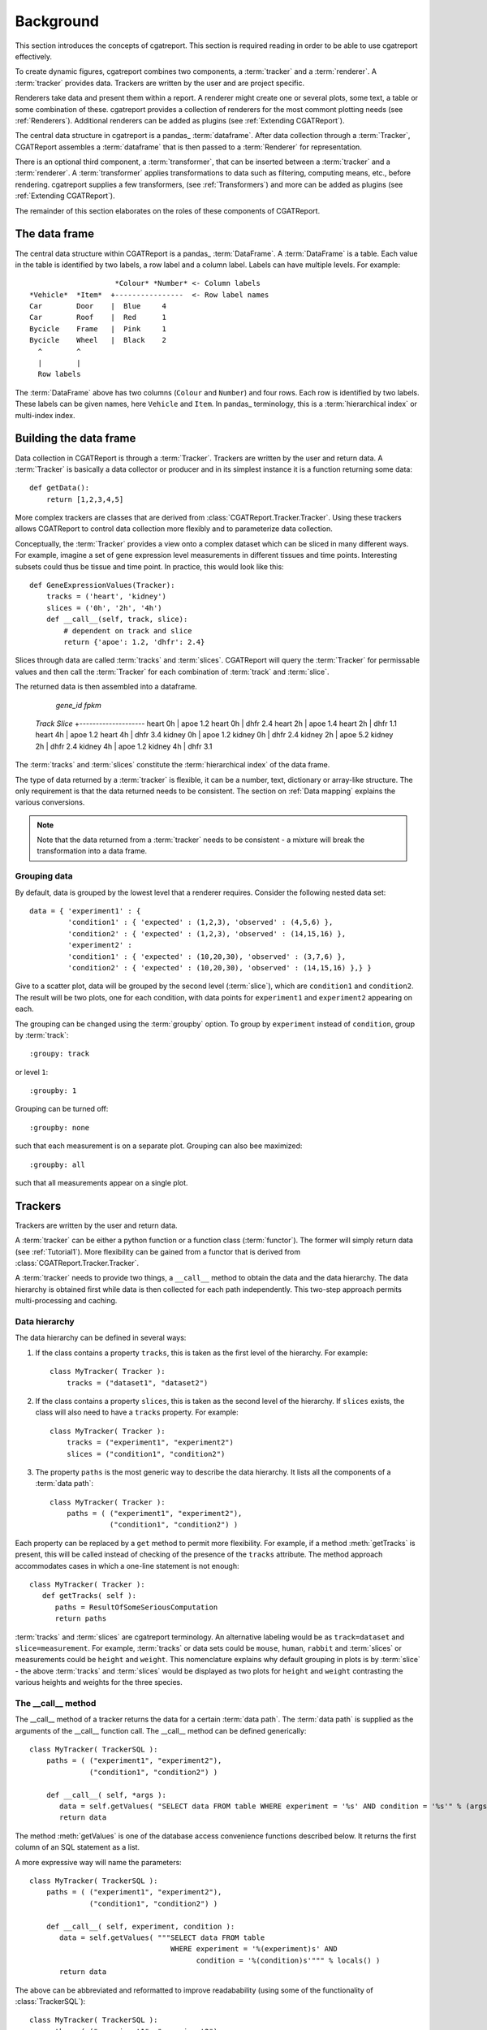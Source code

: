 .. _Background:

=====================
Background
=====================

This section introduces the concepts of cgatreport. This section is
required reading in order to be able to use cgatreport effectively.

To create dynamic figures, cgatreport combines two components, a
:term:`tracker` and a :term:`renderer`. A :term:`tracker` provides
data. Trackers are written by the user and are project specific.

Renderers take data and present them within a report. A renderer might
create one or several plots, some text, a table or some combination of
these. cgatreport provides a collection of renderers for the most
commont plotting needs (see :ref:`Renderers`). Additional renderers
can be added as plugins (see :ref:`Extending CGATReport`).

The central data structure in cgatreport is a pandas_
:term:`dataframe`. After data collection through a :term:`Tracker`,
CGATReport assembles a :term:`dataframe` that is then passed to a
:term:`Renderer` for representation.

There is an optional third component, a :term:`transformer`, that can
be inserted between a :term:`tracker` and a :term:`renderer`. A
:term:`transformer` applies transformations to data such as filtering,
computing means, etc., before rendering. cgatreport supplies a few
transformers, (see :ref:`Transformers`) and more can be added as
plugins (see :ref:`Extending CGATReport`).

The remainder of this section elaborates on the roles of these
components of CGATReport.

The data frame
==============

The central data structure within CGATReport is a pandas_
:term:`DataFrame`. A :term:`DataFrame` is a table. Each
value in the table is identified by two labels, a row
label and a column label. Labels can have multiple
levels. For example::
                           
                       *Colour* *Number* <- Column labels
   *Vehicle*  *Item*  +----------------  <- Row label names
   Car        Door    |  Blue     4
   Car        Roof    |  Red      1
   Bycicle    Frame   |  Pink     1
   Bycicle    Wheel   |  Black    2 
     ^        ^
     |        |
     Row labels

The :term:`DataFrame` above has two columns (``Colour`` and
``Number``) and four rows. Each row is identified by two labels.
These labels can be given names, here ``Vehicle`` and ``Item``.
In pandas_ terminology, this is a :term:`hierarchical index`
or multi-index index.

Building the data frame
=======================

Data collection in CGATReport is through a :term:`Tracker`.  Trackers
are written by the user and return data. A :term:`Tracker` is
basically a data collector or producer and in its simplest instance it
is a function returning some data::

   def getData():
       return [1,2,3,4,5]

More complex trackers are classes that are derived from 
:class:`CGATReport.Tracker.Tracker`. Using these trackers
allows CGATReport to control data collection more flexibly
and to parameterize data collection.

Conceptually, the :term:`Tracker` provides a view onto a complex
dataset which can be sliced in many different ways. For example,
imagine a set of gene expression level measurements in different
tissues and time points. Interesting subsets could thus be tissue
and time point. In practice, this would look like this::

   def GeneExpressionValues(Tracker):
       tracks = ('heart', 'kidney')
       slices = ('0h', '2h', '4h')
       def __call__(self, track, slice):
           # dependent on track and slice
           return {'apoe': 1.2, 'dhfr': 2.4}

Slices through data are called :term:`tracks` and :term:`slices`.
CGATReport will query the :term:`Tracker` for permissable values and
then call the :term:`Tracker` for each combination of :term:`track`
and :term:`slice`.

The returned data is then assembled into a dataframe.

                       *gene_id*  *fpkm*  
   *Track*  *Slice*  +--------------------
   heart    0h       |  apoe       1.2
   heart    0h       |  dhfr       2.4       
   heart    2h       |  apoe       1.4
   heart    2h       |  dhfr       1.1       
   heart    4h       |  apoe       1.2
   heart    4h       |  dhfr       3.4       
   kidney    0h      |  apoe       1.2
   kidney    0h      |  dhfr       2.4       
   kidney    2h      |  apoe       5.2
   kidney    2h      |  dhfr       2.4       
   kidney    4h      |  apoe       1.2
   kidney    4h      |  dhfr       3.1       

The :term:`tracks` and :term:`slices` constitute the
:term:`hierarchical index` of the data frame.

The type of data returned by a :term:`tracker` is flexible, it can be
a number, text, dictionary or array-like structure. The only
requirement is that the data returned needs to be consistent.  The
section on :ref:`Data mapping` explains the various conversions.

.. note::

   Note that the data returned from a :term:`tracker` needs to
   be consistent - a mixture will break the transformation into
   a data frame.

Grouping data
-------------

By default, data is grouped by the lowest level that a renderer
requires. Consider the following nested data set::
 
   data = { 'experiment1' : {
      	    'condition1' : { 'expected' : (1,2,3), 'observed' : (4,5,6) },
	    'condition2' : { 'expected' : (1,2,3), 'observed' : (14,15,16) },
            'experiment2' : 
      	    'condition1' : { 'expected' : (10,20,30), 'observed' : (3,7,6) },
	    'condition2' : { 'expected' : (10,20,30), 'observed' : (14,15,16) },} }
	    
Give to a scatter plot, data will be grouped by the second level
(:term:`slice`), which are ``condition1`` and ``condition2``.  The
result will be two plots, one for each condition, with data points for
``experiment1`` and ``experiment2`` appearing on each.

The grouping can be changed using the :term:`groupby` option. To group
by ``experiment`` instead of ``condition``, group by :term:`track`::

   :groupy: track

or level ``1``::

   :groupby: 1

Grouping can be turned off::

   :groupby: none

such that each measurement is on a separate plot. Grouping can also bee maximized::

   :groupby: all

such that all measurements appear on a single plot.

Trackers
========

Trackers are written by the user and return data.

A :term:`tracker` can be either a python function or a function class
(:term:`functor`).  The former will simply return data (see
:ref:`Tutorial1`). More flexibility can be gained from a functor that
is derived from :class:`CGATReport.Tracker.Tracker`.

A :term:`tracker` needs to provide two things, a ``__call__`` method
to obtain the data and the data hierarchy. The data hierarchy is
obtained first while data is then collected for each path
independently. This two-step approach permits multi-processing and
caching.

Data hierarchy
--------------

The data hierarchy can be defined in several ways:

1. If the class contains a property ``tracks``, this is taken as the
   first level of the hierarchy. For example::

    class MyTracker( Tracker ):
        tracks = ("dataset1", "dataset2") 
   
2. If the class contains a property ``slices``, this is taken as the
   second level of the hierarchy. If ``slices`` exists, the class will
   also need to have a ``tracks`` property. For example::

    class MyTracker( Tracker ):
        tracks = ("experiment1", "experiment2") 
        slices = ("condition1", "condition2") 

3. The property ``paths`` is the most generic way to describe the data
   hierarchy. It lists all the components of a :term:`data path`::

    class MyTracker( Tracker ):
        paths = ( ("experiment1", "experiment2"),
                  ("condition1", "condition2") )

Each property can be replaced by a ``get`` method to permit more
flexibility. For example, if a method :meth:`getTracks` is present,
this will be called instead of checking of the presence of the
``tracks`` attribute. The method approach accommodates cases in which
a one-line statement is not enough::

    class MyTracker( Tracker ):
       def getTracks( self ):
          paths = ResultOfSomeSeriousComputation
          return paths

:term:`tracks` and :term:`slices` are cgatreport terminology. An
alternative labeling would be as ``track=dataset`` and
``slice=measurement``. For example, :term:`tracks` or data sets could
be ``mouse``, ``human``, ``rabbit`` and :term:`slices` or measurements
could be ``height`` and ``weight``. This nomenclature explains why
default grouping in plots is by :term:`slice` - the above
:term:`tracks` and :term:`slices` would be displayed as two plots for
``height`` and ``weight`` contrasting the various heights and weights
for the three species.

The __call__ method
-------------------

The __call__ method of a tracker returns the data for a certain
:term:`data path`. The :term:`data path` is supplied as the arguments
of the __call__ function call. The __call__ method can be defined
generically::

   class MyTracker( TrackerSQL ):
       paths = ( ("experiment1", "experiment2"),
                 ("condition1", "condition2") )

       def __call__( self, *args ):
          data = self.getValues( "SELECT data FROM table WHERE experiment = '%s' AND condition = '%s'" % (args) ) 
          return data

The method :meth:`getValues` is one of the database access convenience
functions described below. It returns the first column of an SQL
statement as a list.

A more expressive way will name the parameters::

   class MyTracker( TrackerSQL ):
       paths = ( ("experiment1", "experiment2"),
                 ("condition1", "condition2") )

       def __call__( self, experiment, condition ):
          data = self.getValues( """SELECT data FROM table 
                                    WHERE experiment = '%(experiment)s' AND 
				    	  condition = '%(condition)s'""" % locals() ) 
          return data

The above can be abbreviated and reformatted to improve readabability
(using some of the functionality of :class:`TrackerSQL`)::

   class MyTracker( TrackerSQL ):
       paths = ( ("experiment1", "experiment2"),
                 ("condition1", "condition2") )

       def __call__( self, experiment, condition ):
          return self.getValues( """SELECT data FROM table 
                                    WHERE experiment = '%(experiment)s' AND
				          condition = '%(condition)s' """) 

The data return by a tracker is automatically inserted at the correct
path.  A tracker itself can return a dictionary or a nested
dictionary - this will increase the depth of the :term:`data tree`.

As the ``__call__`` method is pure python, the user has ultimately
full flexibility.

More information on Trackers is at the documentation of the
:ref:`Tracker` base class.

Behind the scenes
=================

The :class:`CGATReport.Dispatcher` is the central actor behind the
scenes in cgatreport.  To resolve a :term:`report` directive, it
will first assemble all components in place (a :term:`renderer`, a
:term:`tracker` and optionally a :term:`transformer`).  Conceptually,
it then proceeds as follows.

1. Collect every possible :term:`data path` from the :term:`tracker`.

2. Build the complete :term:`data tree`. For each :term:`data path`,
   call the ``__call__`` method of the :class:`Tracker`.  If caching
   is enabled, the :class:`CGATReport.Dispatcher` will first check
   if the data is already present in the cache.  If it is, the data
   will be retrieved from the cache instead of calling the
   :class:`Tracker`.

3. Transfrom the :term:`data tree`. If given, apply every
   :term:`transformer` on the :term:`data tree`.  Modifications might
   re-arrange the hierarchy, prune the tree, substitute values, etc.

4. Collapse the :term:`data tree` according to the grouping level.

5. Call the :term:`renderer` for each grouped data.

6. Collect all images, text files, etc. and insert into these into the
   rst document.



